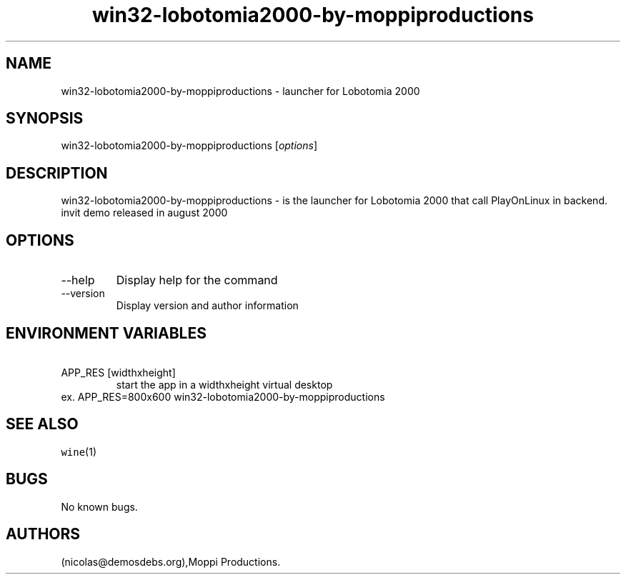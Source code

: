 .\" Automatically generated by Pandoc 2.9.2.1
.\"
.TH "win32-lobotomia2000-by-moppiproductions" "6" "2016-01-17" "Lobotomia 2000 User Manuals" ""
.hy
.SH NAME
.PP
win32-lobotomia2000-by-moppiproductions - launcher for Lobotomia 2000
.SH SYNOPSIS
.PP
win32-lobotomia2000-by-moppiproductions [\f[I]options\f[R]]
.SH DESCRIPTION
.PP
win32-lobotomia2000-by-moppiproductions - is the launcher for Lobotomia
2000 that call PlayOnLinux in backend.
invit demo released in august 2000
.SH OPTIONS
.TP
--help
Display help for the command
.TP
--version
Display version and author information
.SH ENVIRONMENT VARIABLES
.TP
\ APP_RES [widthxheight]
start the app in a widthxheight virtual desktop
.PD 0
.P
.PD
ex.
APP_RES=800x600 win32-lobotomia2000-by-moppiproductions
.SH SEE ALSO
.PP
\f[C]wine\f[R](1)
.SH BUGS
.PP
No known bugs.
.SH AUTHORS
(nicolas\[at]demosdebs.org),Moppi Productions.
